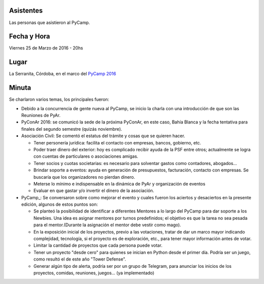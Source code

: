 Asistentes
~~~~~~~~~~

Las personas que asistieron al PyCamp.


Fecha y Hora
~~~~~~~~~~~~

Viernes 25 de Marzo de 2016 - 20hs

Lugar
~~~~~

La Serranita, Córdoba, en el marco del `PyCamp 2016 </wiki/PyCamp/2016>`_


Minuta
~~~~~~

Se charlaron varios temas, los principales fueron:

* Debido a la concurrencia de gente nueva al PyCamp, se inicio la charla con una introducción de que son las Reuniones de PyAr.

* PyConAr 2016: se comunicó la sede de la próxima PyConAr, en este caso, Bahía Blanca y la fecha tentativa para finales del segundo semestre (quizás noviembre).

* Asociación Civil: Se comentó el estatus del trámite y cosas que se quieren hacer.

  * Tener personería jurídica: facilita el contacto con empresas, bancos, gobierno, etc.
  * Poder traer dinero del exterior: hoy es complicado recibir ayuda de la PSF entre otros; actualmente se logra con cuentas de particulares o asociaciones amigas.
  * Tener socios y cuotas societarias: es necesario para solventar gastos como contadores, abogados...
  * Brindar soporte a eventos: ayuda en generación de presupuestos, facturación, contacto con empresas. Se buscaría que los organizadores no pierdan dinero.
  * Meterse lo mínimo e indispensable en la dinámica de PyAr y organización de eventos
  * Evaluar en que gastar y/o invertir el dinero de la asociación.

* PyCamp_: Se conversaron sobre como mejorar el evento y cuales fueron los aciertos y desaciertos en la presente edición, algunos de estos puntos son:

  * Se planteó la posibilidad de identificar a diferentes Mentores a lo largo del PyCamp para dar soporte a los Newbies. Una idea es asignar mentores por turnos predefinidos; el objetivo es que la tarea no sea pesada para el mentor.(Durante la asignación el mentor debe vestir como mago).
  * En la exposición inicial de los proyectos, previo a las votaciones, tratar de dar un marco mayor indicando complejidad, tecnología, si el proyecto es de exploración, etc., para tener mayor información antes de votar.
  * Limitar la cantidad de proyectos que cada persona puede votar.
  * Tener un proyecto "desde cero" para quienes se inician en Python desde el primer día. Podría ser un juego, como resultó el de este año "Tower Defense".
  * Generar algún tipo de alerta, podría ser por un grupo de Telegram, para anunciar los inicios de los proyectos, comidas, reuniones, juegos... (ya implementado)